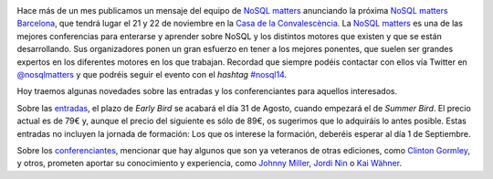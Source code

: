 .. title: Tiquets y primeros ponentes de la NoSQL matters BCN 2014 ya disponibles
.. author: Ignasi Fosch
.. slug: tiquets-primeros-ponentes-NoSQL-matters-BCN-2014
.. date: 2014/08/26 22:16
.. tags: Eventos,NoSQL

.. image:: /images/logo_nosqlmatters.png
   :alt: NoSQL matters
   :align: right

Hace más de un mes publicamos un mensaje del equipo de `NoSQL matters`_ anunciando la próxima `NoSQL matters Barcelona`_, que tendrá lugar el 21 y 22 de noviembre en la `Casa de la Convalescència`_. La `NoSQL matters`_ es una de las mejores conferencias para enterarse y aprender sobre NoSQL y los distintos motores que existen y que se están desarrollando. Sus organizadores ponen un gran esfuerzo en tener a los mejores ponentes, que suelen ser grandes expertos en los diferentes motores en los que trabajan. Recordad que siempre podéis contactar con ellos vía Twitter en `@nosqlmatters`_ y que podréis seguir el evento con el *hashtag* `#nosql14`_.

Hoy traemos algunas novedades sobre las entradas y los conferenciantes para aquellos interesados.

.. TEASER_END

Sobre las entradas_, el plazo de *Early Bird* se acabará el día 31 de Agosto, cuando empezará el de *Summer Bird*. El precio actual es de 79€ y, aunque el precio del siguiente es sólo de 89€, os sugerimos que lo adquiráis lo antes posible. Estas entradas no incluyen la jornada de formación: Los que os interese la formación, deberéis esperar al día 1 de Septiembre.

Sobre los conferenciantes_, mencionar que hay algunos que son ya veteranos de otras ediciones, como `Clinton Gormley`_, y otros, prometen aportar su conocimiento y experiencia, como `Johnny Miller`_, `Jordi Nin`_ o `Kai Wähner`_.

.. _`NoSQL matters Barcelona`: http://2014.nosql-matters.org/bcn/
.. _`NoSQL matters`: http://2014.nosql-matters.org/cgn/
.. _`Casa de la Convalescència`: http://www.uab-casaconvalescencia.org/en/index.php
.. _`@nosqlmatters`: https://twitter.com/nosqlmatters
.. _`#nosql14`: https://twitter.com/hashtag/nosql14
.. _entradas: https://2014.nosql-matters.org/bcn/buy-tickets/
.. _conferenciantes: https://2014.nosql-matters.org/bcn/speakers-2/
.. _`Clinton Gormley`: https://twitter.com/clintongormley
.. _`Johnny Miller`: https://twitter.com/CyanMiller
.. _`Jordi Nin`: http://people.ac.upc.edu/nin/
.. _`Kai Wähner`: https://twitter.com/KaiWaehner
